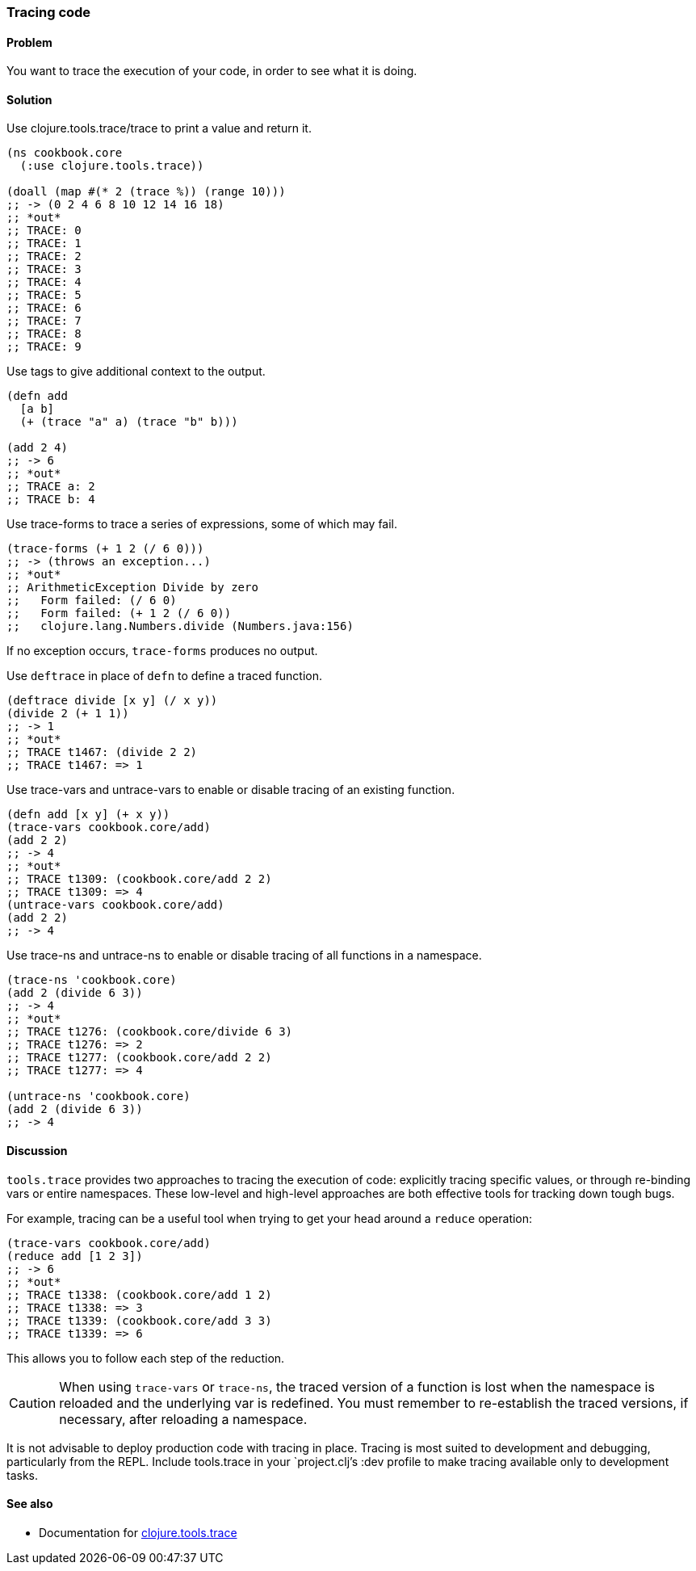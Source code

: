 [au="Stefan Karlsson"]
=== Tracing code

==== Problem

You want to trace the execution of your code, in order to see what it is doing.

==== Solution

Use +clojure.tools.trace/trace+ to print a value and return it.

[source,clojure]
----
(ns cookbook.core
  (:use clojure.tools.trace))

(doall (map #(* 2 (trace %)) (range 10)))
;; -> (0 2 4 6 8 10 12 14 16 18)
;; *out*
;; TRACE: 0
;; TRACE: 1
;; TRACE: 2
;; TRACE: 3
;; TRACE: 4
;; TRACE: 5
;; TRACE: 6
;; TRACE: 7
;; TRACE: 8
;; TRACE: 9
----

Use tags to give additional context to the output.

[source,clojure]
----
(defn add
  [a b]
  (+ (trace "a" a) (trace "b" b)))

(add 2 4)
;; -> 6
;; *out*
;; TRACE a: 2
;; TRACE b: 4
----

Use +trace-forms+ to trace a series of expressions, some of which may
fail.

[source,clojure]
----
(trace-forms (+ 1 2 (/ 6 0)))
;; -> (throws an exception...)
;; *out*
;; ArithmeticException Divide by zero
;;   Form failed: (/ 6 0)
;;   Form failed: (+ 1 2 (/ 6 0))
;;   clojure.lang.Numbers.divide (Numbers.java:156)
----

If no exception occurs, `trace-forms` produces no output.

Use `deftrace` in place of `defn` to define a traced function.

[source,clojure]
----
(deftrace divide [x y] (/ x y))
(divide 2 (+ 1 1))
;; -> 1
;; *out*
;; TRACE t1467: (divide 2 2)
;; TRACE t1467: => 1
----

Use +trace-vars+ and +untrace-vars+ to enable or disable tracing of an
existing function.

[source,clojure]
----
(defn add [x y] (+ x y))
(trace-vars cookbook.core/add)
(add 2 2)
;; -> 4
;; *out*
;; TRACE t1309: (cookbook.core/add 2 2)
;; TRACE t1309: => 4
(untrace-vars cookbook.core/add)
(add 2 2)
;; -> 4
----

Use +trace-ns+ and +untrace-ns+ to enable or disable tracing of all
functions in a namespace.

[source,clojure]
----
(trace-ns 'cookbook.core)
(add 2 (divide 6 3))
;; -> 4
;; *out*
;; TRACE t1276: (cookbook.core/divide 6 3)
;; TRACE t1276: => 2
;; TRACE t1277: (cookbook.core/add 2 2)
;; TRACE t1277: => 4

(untrace-ns 'cookbook.core)
(add 2 (divide 6 3))
;; -> 4
----

==== Discussion

`tools.trace` provides two approaches to tracing the execution of
code: explicitly tracing specific values, or through re-binding vars
or entire namespaces. These low-level and high-level approaches are
both effective tools for tracking down tough bugs.

For example, tracing can be a useful tool when trying to get your head
around a `reduce` operation:

[source,clojure]
----
(trace-vars cookbook.core/add)
(reduce add [1 2 3])
;; -> 6
;; *out*
;; TRACE t1338: (cookbook.core/add 1 2)
;; TRACE t1338: => 3
;; TRACE t1339: (cookbook.core/add 3 3)
;; TRACE t1339: => 6
----

This allows you to follow each step of the reduction.

CAUTION: When using `trace-vars` or `trace-ns`, the traced version of
a function is lost when the namespace is reloaded and the underlying
var is redefined. You must remember to re-establish the traced
versions, if necessary, after reloading a namespace.

It is not advisable to deploy production code with tracing in
place. Tracing is most suited to development and debugging,
particularly from the REPL. Include +tools.trace+ in your
`project.clj`'s +:dev+ profile to make tracing available only to
development tasks.

==== See also

* Documentation for https://github.com/clojure/tools.trace[+clojure.tools.trace+]
